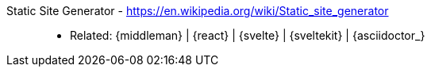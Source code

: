 [#ssg]#Static Site Generator# - https://en.wikipedia.org/wiki/Static_site_generator::
* Related: {middleman} | {react} | {svelte} | {sveltekit} | {asciidoctor_}

